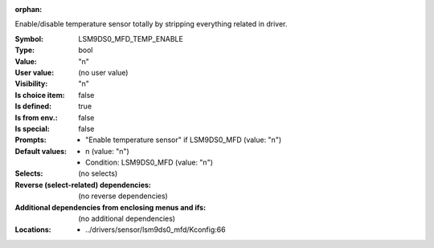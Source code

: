 :orphan:

.. title:: LSM9DS0_MFD_TEMP_ENABLE

.. option:: CONFIG_LSM9DS0_MFD_TEMP_ENABLE:
.. _CONFIG_LSM9DS0_MFD_TEMP_ENABLE:

Enable/disable temperature sensor totally by stripping everything
related in driver.



:Symbol:           LSM9DS0_MFD_TEMP_ENABLE
:Type:             bool
:Value:            "n"
:User value:       (no user value)
:Visibility:       "n"
:Is choice item:   false
:Is defined:       true
:Is from env.:     false
:Is special:       false
:Prompts:

 *  "Enable temperature sensor" if LSM9DS0_MFD (value: "n")
:Default values:

 *  n (value: "n")
 *   Condition: LSM9DS0_MFD (value: "n")
:Selects:
 (no selects)
:Reverse (select-related) dependencies:
 (no reverse dependencies)
:Additional dependencies from enclosing menus and ifs:
 (no additional dependencies)
:Locations:
 * ../drivers/sensor/lsm9ds0_mfd/Kconfig:66